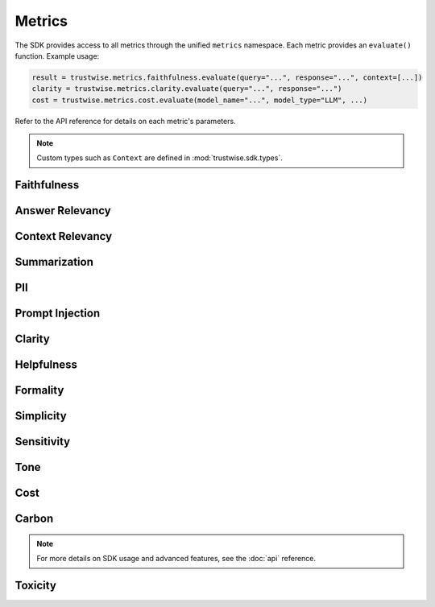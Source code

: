 .. _metrics:

Metrics
=======
The SDK provides access to all metrics through the unified ``metrics`` namespace. Each metric provides an ``evaluate()`` function. Example usage:

.. code-block:: python

    result = trustwise.metrics.faithfulness.evaluate(query="...", response="...", context=[...])
    clarity = trustwise.metrics.clarity.evaluate(query="...", response="...")
    cost = trustwise.metrics.cost.evaluate(model_name="...", model_type="LLM", ...)

Refer to the API reference for details on each metric's parameters.

.. note::
   Custom types such as ``Context`` are defined in :mod:`trustwise.sdk.types`.

Faithfulness
~~~~~~~~~~~~
.. function:: metrics.faithfulness.evaluate(query: str, response: str, context: list[ContextNode]) -> FaithfulnessResponse

   Evaluate the faithfulness of a response against its context.

   Parameters:

   - query (:class:`str`): The input query
   - response (:class:`str`): The response to evaluate
   - context (:class:`~trustwise.sdk.types.Context`): Context information (list of :class:`~trustwise.sdk.types.ContextNode`)

   Returns:

    - :class:`~trustwise.sdk.types.FaithfulnessResponse`
   
   Example response:

     .. code-block:: json

        {
            "score": 99.971924,
            "facts": [
                    {
                    "statement": "The capital of France is Paris.",
                    "label": "Safe",
                    "prob": 0.9997192,
                    "sentence_span": [
                        0,
                        30
                    ]
                }
            ]
        }

Answer Relevancy
~~~~~~~~~~~~~~~~
.. function:: metrics.answer_relevancy.evaluate(query: str, response: str) -> AnswerRelevancyResponse

   Evaluate the relevancy of a response to the query.

   Parameters:

   - query (:class:`str`): The input query
   - response (:class:`str`): The response to evaluate

   Returns:

    - :class:`~trustwise.sdk.types.AnswerRelevancyResponse`
   
   Example response:

     .. code-block:: json

        {
            "score": 92.0,
            "generated_question": "What is the capital city of France?"
        }

Context Relevancy
~~~~~~~~~~~~~~~~~
.. function:: metrics.context_relevancy.evaluate(query: str, context: list[ContextNode]) -> ContextRelevancyResponse

   Evaluate the relevancy of the context to the query.

   Parameters:

   - query (:class:`str`): The input query
   - context (:class:`~trustwise.sdk.types.Context`): Context information (list of :class:`~trustwise.sdk.types.ContextNode`)

   Returns:

    - :class:`~trustwise.sdk.types.ContextRelevancyResponse`
   
   Example response:

     .. code-block:: json

        {
            "score": 88.5,
            "topics": ["geography", "capitals", "France"],
            "scores": [0.92, 0.85, 0.88]
        }

Summarization
~~~~~~~~~~~~~
.. function:: metrics.summarization.evaluate(response: str, context: list[ContextNode]) -> SummarizationResponse

   Evaluate the quality of a summary.

   Parameters:

   - response (:class:`str`): The response to evaluate
   - context (:class:`~trustwise.sdk.types.Context`): Context information (list of :class:`~trustwise.sdk.types.ContextNode`)

   Returns:

   - :class:`~trustwise.sdk.types.SummarizationResponse`
   
   Example response:

     .. code-block:: json

        {
            "score": 90.0
        }

PII
~~~
.. function:: metrics.pii.evaluate(text: str, allowlist: list[str], blocklist: list[str]) -> PIIResponse

   Detect personally identifiable information in text.

   Parameters:

   - text (:class:`str`): The text to analyze
   - allowlist (:class:`list`\[:class:`str`\]): List of allowed PII patterns
   - blocklist (:class:`list`\[:class:`str`\]): List of blocked PII patterns

   Returns:

   - :class:`~trustwise.sdk.types.PIIResponse`
   
   Example response:

     .. code-block:: json

        {
            "identified_pii": [
                {
                    "interval": [0, 5],
                    "string": "Hello",
                    "category": "blocklist"
                },
                {
                    "interval": [94, 111],
                    "string": "www.wikipedia.org",
                    "category": "organization"
                }
            ]
        }

Prompt Injection
~~~~~~~~~~~~~~~~
.. function:: metrics.prompt_injection.evaluate(query: str) -> PromptInjectionResponse

   Detect potential prompt injection attempts.

   Parameters:

   - query (:class:`str`): The input query

   Returns:

   - :class:`~trustwise.sdk.types.PromptInjectionResponse`
   
   Example response:

     .. code-block:: json

        {
            "score": 98.0
        }

Clarity
~~~~~~~
.. function:: metrics.clarity.evaluate(response: str) -> ClarityResponse

   Evaluate the clarity of a response.

   Parameters:
   
   - response (:class:`str`): The response to evaluate

   Returns:

   - :class:`~trustwise.sdk.types.ClarityResponse`
   
   Example response:

     .. code-block:: json

        {
            "score": 92.5
        }

Helpfulness
~~~~~~~~~~~
.. function:: metrics.helpfulness.evaluate(response: str) -> HelpfulnessResponse

   Evaluate the helpfulness of a response.

   Parameters:

   - response (:class:`str`): The response to evaluate

   Returns:

   - :class:`~trustwise.sdk.types.HelpfulnessResponse`
   
   Example response:

     .. code-block:: json

        {
            "score": 88.0
        }

Formality
~~~~~~~~~
.. function:: metrics.formality.evaluate(response: str) -> FormalityResponse

   Evaluate the formality level of a response.

   Parameters:

   - response (:class:`str`): The response to evaluate

   Returns:

   - :class:`~trustwise.sdk.types.FormalityResponse`
   
   Example response:

     .. code-block:: json

        {
            "score": 75.0,
            "sentences": [
                "The capital of France is Paris."
            ],
            "scores": [0.75]
        }

Simplicity
~~~~~~~~~~
.. function:: metrics.simplicity.evaluate(response: str) -> SimplicityResponse

   Evaluate the simplicity of a response.

   Parameters:

   - response (:class:`str`): The response to evaluate

   Returns:

   - :class:`~trustwise.sdk.types.SimplicityResponse`
   
   Example response:

     .. code-block:: json

        {
            "score": 82.0
        }

Sensitivity
~~~~~~~~~~~
.. function:: metrics.sensitivity.evaluate(response: str, topics: list[str]) -> SensitivityResponse

   Evaluate the sensitivity of a response regarding specific topics.

   Parameters:

   - response (:class:`str`): The response to evaluate
   - topics (:class:`list`\[:class:`str`\]): List of topics to evaluate sensitivity for

   Returns:

   - :class:`~trustwise.sdk.types.SensitivityResponse`
   
   Example response:

     .. code-block:: json

        {
            "scores": {
                "politics": 0.70,
                "religion": 0.60
            }
        }

Tone
~~~~
.. function:: metrics.tone.evaluate(response: str) -> ToneResponse

   Evaluate the tone of a response.

   Parameters:

   - response (:class:`str`): The response to evaluate

   Returns:

   - :class:`~trustwise.sdk.types.ToneResponse`
   
   Example response:

     .. code-block:: json

        {
            "labels": [
                "neutral",
                "happiness",
                "realization"
            ],
            "scores": [
                89.704185,
                6.6798472,
                2.9873204
            ]
        }

Cost
~~~~
.. function:: metrics.cost.evaluate(model_name: str, model_type: str, model_provider: str, number_of_queries: int, total_prompt_tokens: Optional[int] = None, total_completion_tokens: Optional[int] = None, total_tokens: Optional[int] = None, instance_type: Optional[str] = None, average_latency: Optional[float] = None) -> CostResponse

   Evaluates the cost of API usage based on token counts, model information, and infrastructure details.

   Parameters:

   - model_name (:class:`str`): Name of the model
   - model_type (:class:`str`): Type of model (LLM or Reranker)
   - model_provider (:class:`str`): Provider of the model
   - number_of_queries (:class:`int`): Number of queries to evaluate
   - total_prompt_tokens (:class:`Optional`\[:class:`int`\]): Total prompt tokens
   - total_completion_tokens (:class:`Optional`\[:class:`int`\]): Total completion tokens
   - total_tokens (:class:`Optional`\[:class:`int`\]): Total tokens (for Together Reranker)
   - instance_type (:class:`Optional`\[:class:`str`\]): Instance type (for Hugging Face)
   - average_latency (:class:`Optional`\[:class:`float`\]): Average latency in milliseconds

   Returns:

   - :class:`~trustwise.sdk.types.CostResponse`
   
   Example response:

     .. code-block:: json

        {
            "cost_estimate_per_run": 0.0025,
            "total_project_cost_estimate": 0.0125
        }

Carbon
~~~~~~
.. function:: metrics.carbon.evaluate(processor_name: str, provider_name: str, provider_region: str, instance_type: str, average_latency: int) -> CarbonResponse

   Evaluates the carbon emissions based on hardware specifications and infrastructure details.

   Parameters:

   - processor_name (:class:`str`): Name of the processor
   - provider_name (:class:`str`): Name of the cloud provider
   - provider_region (:class:`str`): Region of the cloud provider
   - instance_type (:class:`str`): Type of instance
   - average_latency (:class:`int`): Average latency in milliseconds

   Returns:

   - :class:`~trustwise.sdk.types.CarbonResponse`
   
   Example response:

     .. code-block:: json

        {
            "carbon_emitted": 0.00015,
            "sci_per_api_call": 0.00003,
            "sci_per_10k_calls": 0.3
        }

.. note::
   For more details on SDK usage and advanced features, see the :doc:`api` reference. 

Toxicity
~~~~~~~~
.. function:: metrics.toxicity.evaluate(response: str) -> ToxicityResponse

   Evaluate the toxicity of a response.

   Parameters:

   - response (:class:`str`): The response to evaluate

   Returns:

    - :class:`~trustwise.sdk.types.ToxicityResponse`
   
   Example response:

     .. code-block:: json

        {
            "labels": [
                "identity_hate",
                "insult",
                "threat",
                "obscene",
                "toxic"
            ],
            "scores": [
                0.036089644,
                0.06207772,
                0.027964465,
                0.105483316,
                0.3622106
            ]
        } 